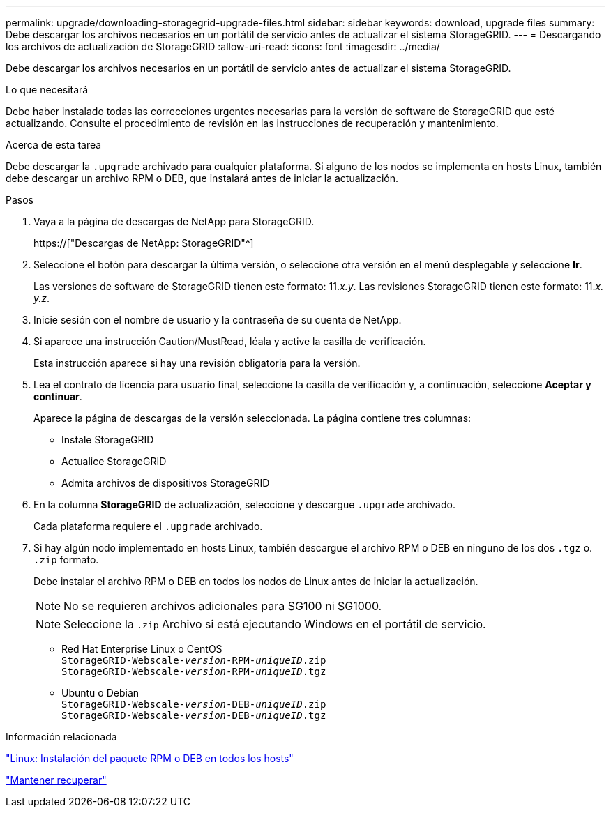 ---
permalink: upgrade/downloading-storagegrid-upgrade-files.html 
sidebar: sidebar 
keywords: download, upgrade files 
summary: Debe descargar los archivos necesarios en un portátil de servicio antes de actualizar el sistema StorageGRID. 
---
= Descargando los archivos de actualización de StorageGRID
:allow-uri-read: 
:icons: font
:imagesdir: ../media/


[role="lead"]
Debe descargar los archivos necesarios en un portátil de servicio antes de actualizar el sistema StorageGRID.

.Lo que necesitará
Debe haber instalado todas las correcciones urgentes necesarias para la versión de software de StorageGRID que esté actualizando. Consulte el procedimiento de revisión en las instrucciones de recuperación y mantenimiento.

.Acerca de esta tarea
Debe descargar la `.upgrade` archivado para cualquier plataforma. Si alguno de los nodos se implementa en hosts Linux, también debe descargar un archivo RPM o DEB, que instalará antes de iniciar la actualización.

.Pasos
. Vaya a la página de descargas de NetApp para StorageGRID.
+
https://["Descargas de NetApp: StorageGRID"^]

. Seleccione el botón para descargar la última versión, o seleccione otra versión en el menú desplegable y seleccione *Ir*.
+
Las versiones de software de StorageGRID tienen este formato: 11._x.y_. Las revisiones StorageGRID tienen este formato: 11._x. y.z_.

. Inicie sesión con el nombre de usuario y la contraseña de su cuenta de NetApp.
. Si aparece una instrucción Caution/MustRead, léala y active la casilla de verificación.
+
Esta instrucción aparece si hay una revisión obligatoria para la versión.

. Lea el contrato de licencia para usuario final, seleccione la casilla de verificación y, a continuación, seleccione *Aceptar y continuar*.
+
Aparece la página de descargas de la versión seleccionada. La página contiene tres columnas:

+
** Instale StorageGRID
** Actualice StorageGRID
** Admita archivos de dispositivos StorageGRID


. En la columna *StorageGRID* de actualización, seleccione y descargue `.upgrade` archivado.
+
Cada plataforma requiere el `.upgrade` archivado.

. Si hay algún nodo implementado en hosts Linux, también descargue el archivo RPM o DEB en ninguno de los dos `.tgz` o. `.zip` formato.
+
Debe instalar el archivo RPM o DEB en todos los nodos de Linux antes de iniciar la actualización.

+

NOTE: No se requieren archivos adicionales para SG100 ni SG1000.

+

NOTE: Seleccione la `.zip` Archivo si está ejecutando Windows en el portátil de servicio.

+
** Red Hat Enterprise Linux o CentOS +
`StorageGRID-Webscale-_version_-RPM-_uniqueID_.zip` +
`StorageGRID-Webscale-_version_-RPM-_uniqueID_.tgz`
** Ubuntu o Debian +
`StorageGRID-Webscale-_version_-DEB-_uniqueID_.zip` +
`StorageGRID-Webscale-_version_-DEB-_uniqueID_.tgz`




.Información relacionada
link:linux-installing-rpm-or-deb-package-on-all-hosts.html["Linux: Instalación del paquete RPM o DEB en todos los hosts"]

link:../maintain/index.html["Mantener  recuperar"]

